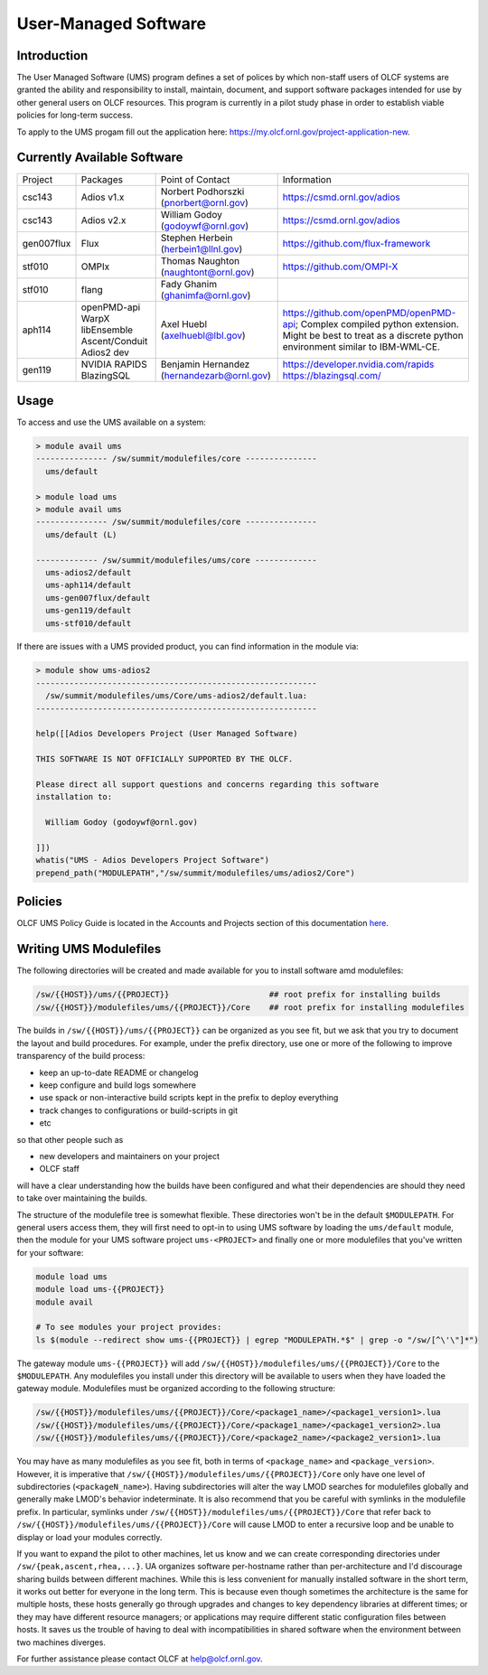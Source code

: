 .. _UMS:

######################
User-Managed Software
######################

Introduction
------------

The User Managed Software (UMS) program defines a set of polices by which non-staff users of OLCF
systems are granted the ability and responsibility to install, maintain, document, and support 
software packages intended for use by other general users on OLCF resources. This program is 
currently in a pilot study phase in order to establish viable policies for long-term success.

To apply to the UMS progam fill out the application here: `https://my.olcf.ornl.gov/project-application-new <https://my.olcf.ornl.gov/project-application-new>`_.

Currently Available Software
----------------------------

+------------+----------------+--------------------------------------------+--------------------------------------------------------------------------------+
| Project    | Packages       | Point of Contact                           | Information                                                                    |
+------------+----------------+--------------------------------------------+--------------------------------------------------------------------------------+
| csc143     | Adios v1.x     | Norbert Podhorszki (pnorbert@ornl.gov)     | https://csmd.ornl.gov/adios                                                    |
+------------+----------------+--------------------------------------------+--------------------------------------------------------------------------------+
| csc143     | Adios v2.x     | William Godoy (godoywf@ornl.gov)           | https://csmd.ornl.gov/adios                                                    |
+------------+----------------+--------------------------------------------+--------------------------------------------------------------------------------+
| gen007flux | Flux           | Stephen Herbein (herbein1@llnl.gov)        | https://github.com/flux-framework                                              |
+------------+----------------+--------------------------------------------+--------------------------------------------------------------------------------+
| stf010     | OMPIx          | Thomas Naughton (naughtont@ornl.gov)       | https://github.com/OMPI-X                                                      |
+------------+----------------+--------------------------------------------+--------------------------------------------------------------------------------+
| stf010     | flang          | Fady Ghanim (ghanimfa@ornl.gov)            |                                                                                |
+------------+----------------+--------------------------------------------+--------------------------------------------------------------------------------+
| aph114     | openPMD-api    | Axel Huebl (axelhuebl@lbl.gov)             | https://github.com/openPMD/openPMD-api; Complex compiled python extension.     |
|            | WarpX          |                                            | Might be best to treat as a discrete python environment similar to IBM-WML-CE. |
|            | libEnsemble    |                                            |                                                                                |
|            | Ascent/Conduit |                                            |                                                                                |
|            | Adios2 dev     |                                            |                                                                                |
+------------+----------------+--------------------------------------------+--------------------------------------------------------------------------------+
| gen119     | NVIDIA RAPIDS  | Benjamin Hernandez (hernandezarb@ornl.gov) | https://developer.nvidia.com/rapids                                            |
|            | BlazingSQL     |                                            | https://blazingsql.com/                                                        |
+------------+----------------+--------------------------------------------+--------------------------------------------------------------------------------+

Usage
-----

To access and use the UMS available on a system:

.. code::

  > module avail ums
  --------------- /sw/summit/modulefiles/core ---------------
    ums/default

  > module load ums
  > module avail ums
  --------------- /sw/summit/modulefiles/core ---------------
    ums/default (L)

  ------------- /sw/summit/modulefiles/ums/core -------------
    ums-adios2/default
    ums-aph114/default
    ums-gen007flux/default
    ums-gen119/default
    ums-stf010/default

If there are issues with a UMS provided product, you can find information in the module via:

.. code::

  > module show ums-adios2
  -----------------------------------------------------------
    /sw/summit/modulefiles/ums/Core/ums-adios2/default.lua:
  -----------------------------------------------------------

  help([[Adios Developers Project (User Managed Software)

  THIS SOFTWARE IS NOT OFFICIALLY SUPPORTED BY THE OLCF.

  Please direct all support questions and concerns regarding this software
  installation to:

    William Godoy (godoywf@ornl.gov)

  ]])
  whatis("UMS - Adios Developers Project Software")
  prepend_path("MODULEPATH","/sw/summit/modulefiles/ums/adios2/Core")

Policies
--------

OLCF UMS Policy Guide is located in the Accounts and Projects section of this documentation
`here </accounts/olcf_policy_guide.html#user-managed-software-policy>`_.

Writing UMS Modulefiles
-----------------------

The following directories will be created and made available for you to install software amd modulefiles:

.. code::

  /sw/{{HOST}}/ums/{{PROJECT}}                     ## root prefix for installing builds
  /sw/{{HOST}}/modulefiles/ums/{{PROJECT}}/Core    ## root prefix for installing modulefiles

The builds in ``/sw/{{HOST}}/ums/{{PROJECT}}`` can be organized as you see fit, but we ask that you try to 
document the layout and build procedures. For example, under the prefix directory, use one or more of the 
following to improve transparency of the build process:

- keep an up-to-date README or changelog
- keep configure and build logs somewhere
- use spack or non-interactive build scripts kept in the prefix to deploy everything
- track changes to configurations or build-scripts in git
- etc

so that other people such as

- new developers and maintainers on your project
- OLCF staff

will have a clear understanding how the builds have been configured and what their dependencies are should 
they need to take over maintaining the builds.

The structure of the modulefile tree is somewhat flexible. These directories won't be in the default 
``$MODULEPATH``. For general users access them, they will first need to opt-in to using UMS software by loading 
the ``ums/default`` module, then the module for your UMS software project ``ums-<PROJECT>`` and finally one or 
more modulefiles that you've written for your software:

.. code::

  module load ums
  module load ums-{{PROJECT}}
  module avail

  # To see modules your project provides:
  ls $(module --redirect show ums-{{PROJECT}} | egrep "MODULEPATH.*$" | grep -o "/sw/[^\'\"]*")

The gateway module ``ums-{{PROJECT}}`` will add ``/sw/{{HOST}}/modulefiles/ums/{{PROJECT}}/Core`` to the ``$MODULEPATH``. Any modulefiles you install under this directory will be available to users when they have loaded the gateway module. Modulefiles must be organized according to the following structure:

.. code::

  /sw/{{HOST}}/modulefiles/ums/{{PROJECT}}/Core/<package1_name>/<package1_version1>.lua
  /sw/{{HOST}}/modulefiles/ums/{{PROJECT}}/Core/<package1_name>/<package1_version2>.lua
  /sw/{{HOST}}/modulefiles/ums/{{PROJECT}}/Core/<package2_name>/<package2_version1>.lua

You may have as many modulefiles as you see fit, both in terms of ``<package_name>`` and ``<package_version>``. However, it is imperative that ``/sw/{{HOST}}/modulefiles/ums/{{PROJECT}}/Core`` only have one level of subdirectories (``<packageN_name>``). Having subdirectories will alter the way LMOD searches for modulefiles globally and generally make LMOD's behavior indeterminate. It is also recommend that you be careful with symlinks in the modulefile prefix. In particular, symlinks under ``/sw/{{HOST}}/modulefiles/ums/{{PROJECT}}/Core`` that refer back to ``/sw/{{HOST}}/modulefiles/ums/{{PROJECT}}/Core`` will cause LMOD to enter a recursive loop and be unable to display or load your modules correctly.

If you want to expand the pilot to other machines, let us know and we can create corresponding directories under ``/sw/{peak,ascent,rhea,...}``. UA organizes software per-hostname rather than per-architecture and I'd discourage sharing builds between different machines. While this is less convenient for manually installed software in the short term, it works out better for everyone in the long term. This is because even though sometimes the architecture is the same for multiple hosts, these hosts generally go through upgrades and changes to key dependency libraries at different times; or they may have different resource managers; or applications may require different static configuration files between hosts. It saves us the trouble of having to deal with incompatibilities in shared software when the environment between two machines diverges.

For further assistance please contact OLCF at help@olcf.ornl.gov.
